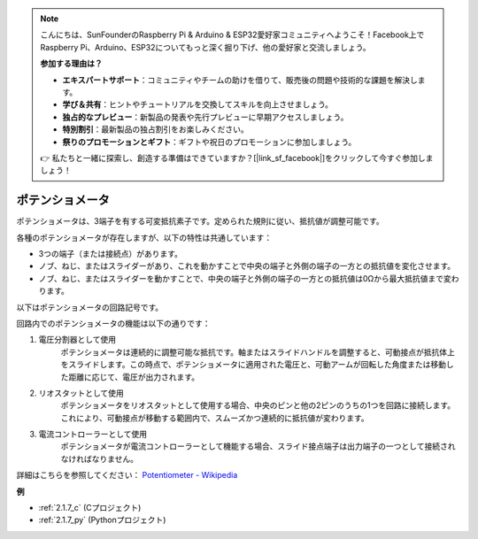 .. note::

    こんにちは、SunFounderのRaspberry Pi & Arduino & ESP32愛好家コミュニティへようこそ！Facebook上でRaspberry Pi、Arduino、ESP32についてもっと深く掘り下げ、他の愛好家と交流しましょう。

    **参加する理由は？**

    - **エキスパートサポート**：コミュニティやチームの助けを借りて、販売後の問題や技術的な課題を解決します。
    - **学び＆共有**：ヒントやチュートリアルを交換してスキルを向上させましょう。
    - **独占的なプレビュー**：新製品の発表や先行プレビューに早期アクセスしましょう。
    - **特別割引**：最新製品の独占割引をお楽しみください。
    - **祭りのプロモーションとギフト**：ギフトや祝日のプロモーションに参加しましょう。

    👉 私たちと一緒に探索し、創造する準備はできていますか？[|link_sf_facebook|]をクリックして今すぐ参加しましょう！

.. _cpn_potentiometer:

ポテンショメータ
=================

.. image:: img/potentiometer.png
    :align: center
    :width: 150

ポテンショメータは、3端子を有する可変抵抗素子です。定められた規則に従い、抵抗値が調整可能です。

各種のポテンショメータが存在しますが、以下の特性は共通しています：

* 3つの端子（または接続点）があります。
* ノブ、ねじ、またはスライダーがあり、これを動かすことで中央の端子と外側の端子の一方との抵抗値を変化させます。
* ノブ、ねじ、またはスライダーを動かすことで、中央の端子と外側の端子の一方との抵抗値は0Ωから最大抵抗値まで変わります。

以下はポテンショメータの回路記号です。

.. image:: img/potentiometer_symbol.png
    :align: center
    :width: 400

回路内でのポテンショメータの機能は以下の通りです：

#. 電圧分割器として使用
    ポテンショメータは連続的に調整可能な抵抗です。軸またはスライドハンドルを調整すると、可動接点が抵抗体上をスライドします。この時点で、ポテンショメータに適用された電圧と、可動アームが回転した角度または移動した距離に応じて、電圧が出力されます。

#. リオスタットとして使用
    ポテンショメータをリオスタットとして使用する場合、中央のピンと他の2ピンのうちの1つを回路に接続します。これにより、可動接点が移動する範囲内で、スムーズかつ連続的に抵抗値が変わります。

#. 電流コントローラーとして使用
    ポテンショメータが電流コントローラーとして機能する場合、スライド接点端子は出力端子の一つとして接続されなければなりません。

詳細はこちらを参照してください： `Potentiometer - Wikipedia <https://en.wikipedia.org/wiki/Potentiometer>`_

**例**

* :ref:`2.1.7_c` (Cプロジェクト)
* :ref:`2.1.7_py` (Pythonプロジェクト)



